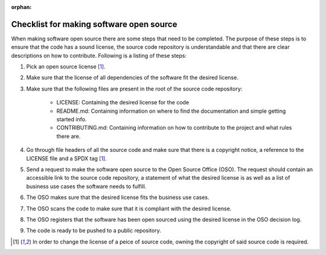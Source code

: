 :orphan:

Checklist for making software open source
=========================================

.. tagslist:: howto

When making software open source there are some steps that need to be completed.
The purpose of these steps is to ensure that the code has a sound license, the
source code repository is understandable and that there are clear descriptions
on how to contribute. Following is a listing of these steps:

#. Pick an open source license [#owning_copyright_required]_.
#. Make sure that the license of all dependencies of the software fit the
   desired license.
#. Make sure that the following files are present in the root of the source code
   repository:
    * LICENSE: Containing the desired license for the code
    * README.md: Containing information on where to find the documentation and
      simple getting started info.
    * CONTRIBUTING.md: Containing information on how to contribute to the
      project and what rules there are.
#. Go through file headers of all the source code and make sure that there is a
   copyright notice, a reference to the LICENSE file and a SPDX tag
   [#owning_copyright_required]_.
#. Send a request to make the software open source to the Open Source Office
   (OSO). The request should contain an accessible link to the source code
   repository, a statement of what the desired license is as well as a list
   of business use cases the software needs to fulfill.
#. The OSO makes sure that the desired license fits the business use cases.
#. The OSO scans the code to make sure that it is compliant with the desired
   license.
#. The OSO registers that the software has been open sourced using the desired
   license in the OSO decision log.
#. The code is ready to be pushed to a public repository.

.. [#owning_copyright_required] In order to change the license of a peice of
   source code, owning the copyright of said source code is required.
